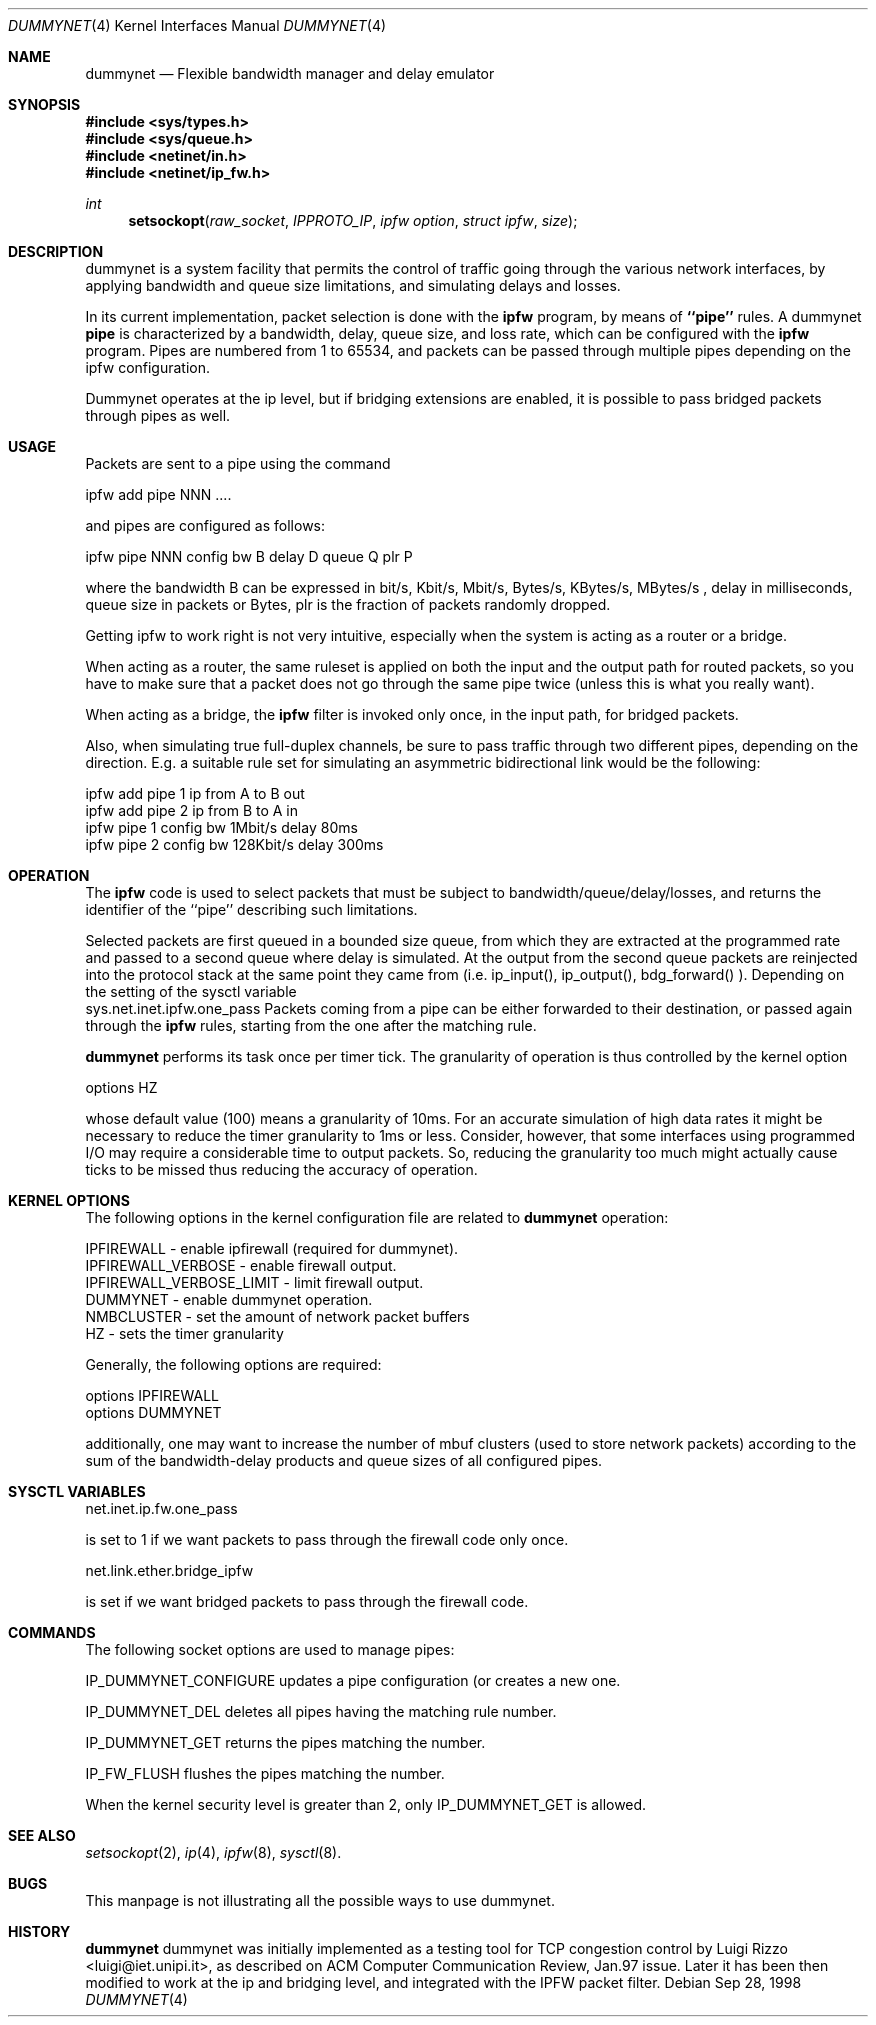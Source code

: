 .\"
.\" $FreeBSD$
.\"
.Dd Sep 28, 1998
.Dt DUMMYNET 4
.Os
.Sh NAME
.Nm dummynet
.Nd Flexible bandwidth manager and delay emulator
.Sh SYNOPSIS
.Fd #include <sys/types.h>
.Fd #include <sys/queue.h>
.Fd #include <netinet/in.h>
.Fd #include <netinet/ip_fw.h>
.Ft int
.Fn setsockopt raw_socket IPPROTO_IP "ipfw option" "struct ipfw" size
.Sh DESCRIPTION
dummynet is a system facility that permits the control of traffic
going through the various network interfaces, by applying bandwidth
and queue size limitations, and simulating delays and losses.
.Pp
In its current implementation,
packet selection is done with the
.Nm ipfw
program, by means of
.Nm ``pipe''
rules.
A dummynet
.Nm pipe
is characterized by a bandwidth, delay, queue size, and loss
rate, which can be configured with the
.Nm ipfw
program.
Pipes are
numbered from 1 to 65534, and packets can be passed through multiple
pipes depending on the ipfw configuration.
.Pp
Dummynet operates at the ip level, but if bridging extensions are
enabled, it is possible to pass bridged packets through pipes as well.
.Sh USAGE
Packets are sent to a pipe using the command
.Bd -literal
    ipfw add pipe NNN ....
.Ed

and pipes are configured as follows:
.Bd -literal
    ipfw pipe NNN config bw B delay D queue Q plr P
.Ed

where the bandwidth B can be expressed in bit/s, Kbit/s, Mbit/s,
Bytes/s, KBytes/s, MBytes/s , delay in milliseconds, queue size in
packets or Bytes, plr is the fraction of packets randomly dropped.
.Pp
Getting ipfw to work right is not very intuitive, especially when
the system is acting as a router or a bridge.
.Pp
When acting as a router, the same ruleset is applied on both the
input and the output path for routed packets, so you have to make
sure that a packet does not go through the same pipe twice (unless
this is what you really want).
.Pp
When acting as a bridge, the
.Nm ipfw
filter is invoked only once, in the input path,
for bridged packets.
.Pp
Also, when simulating true full-duplex channels, be sure to pass
traffic through two different pipes, depending on the direction.
E.g. a suitable rule set for simulating an asymmetric bidirectional
link would be the following:
.Bd -literal
   ipfw add pipe 1 ip from A to B out
   ipfw add pipe 2 ip from B to A in
   ipfw pipe 1 config bw 1Mbit/s delay 80ms
   ipfw pipe 2 config bw 128Kbit/s delay 300ms
.Ed

.Pp
.Sh OPERATION
The
.Nm ipfw
code is used to select packets that must be subject to
bandwidth/queue/delay/losses, and returns the identifier of
the ``pipe'' describing such limitations.
.Pp
Selected packets are first queued in a bounded size queue, from which
they are extracted at the programmed rate and passed to a second queue
where delay is simulated.
At the output from the second queue packets
are reinjected into the protocol stack at the same point they came
from (i.e. ip_input(), ip_output(), bdg_forward() ).
Depending on the setting of the sysctl variable
   sys.net.inet.ipfw.one_pass
Packets coming from a pipe can be either forwarded to their
destination, or passed again through the
.Nm ipfw
rules, starting from the one after the matching rule.
.Pp
.Nm dummynet
performs its task once per timer tick.
The granularity of operation is
thus controlled by the kernel option
.Bd -literal
    options HZ
.Ed

whose default value (100) means a granularity of 10ms.
For an accurate simulation of high data rates it might be necessary to
reduce the timer granularity to 1ms or less.
Consider, however,
that some interfaces using programmed I/O may require a considerable
time to output packets.
So, reducing the granularity too much might
actually cause ticks to be missed thus reducing the accuracy of
operation.

.Sh KERNEL OPTIONS
The following options in the kernel configuration file are related
to
.Nm dummynet
operation:
.Bd -literal
  IPFIREWALL               - enable ipfirewall (required for dummynet).
  IPFIREWALL_VERBOSE       - enable firewall output.
  IPFIREWALL_VERBOSE_LIMIT - limit firewall output.
  DUMMYNET                 - enable dummynet operation.
  NMBCLUSTER               - set the amount of network packet buffers
  HZ                       - sets the timer granularity
.Ed
.Pp
Generally, the following options are required:
.Bd -literal
  options IPFIREWALL
  options DUMMYNET
.Ed

additionally, one may want to increase the number
of mbuf clusters (used to store network packets) according to the
sum of the bandwidth-delay products and queue sizes of all configured
pipes.


.Sh SYSCTL VARIABLES
.Pp
.Bd -literal
    net.inet.ip.fw.one_pass
.Ed

is set to 1 if we want packets to pass through the firewall code only
once.
.Bd -literal
   net.link.ether.bridge_ipfw
.Ed

is set if we want bridged packets to pass through the firewall code.

.Sh COMMANDS
The following socket options are used to manage pipes:
.Pp
IP_DUMMYNET_CONFIGURE updates a pipe configuration (or creates a
new one.
.Pp
IP_DUMMYNET_DEL deletes all pipes having the matching rule number.
.Pp
IP_DUMMYNET_GET returns the pipes matching the number.
.Pp
IP_FW_FLUSH flushes the pipes matching the number.
.Pp
When the kernel security level is greater than 2, only IP_DUMMYNET_GET
is allowed.
.Sh SEE ALSO
.Xr setsockopt 2 ,
.Xr ip 4 ,
.Xr ipfw 8 ,
.Xr sysctl 8 .
.Sh BUGS
This manpage is not illustrating all the possible ways to use
dummynet.
.Sh HISTORY
.Nm
dummynet
was initially implemented as a testing tool for TCP congestion control
by Luigi Rizzo <luigi@iet.unipi.it>, as described on ACM Computer
Communication Review, Jan.97 issue.
Later it has been then modified
to work at the ip and bridging level, and integrated with the IPFW
packet filter.
